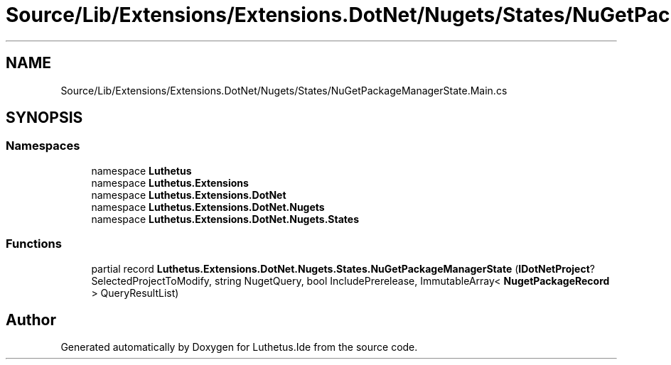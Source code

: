 .TH "Source/Lib/Extensions/Extensions.DotNet/Nugets/States/NuGetPackageManagerState.Main.cs" 3 "Version 1.0.0" "Luthetus.Ide" \" -*- nroff -*-
.ad l
.nh
.SH NAME
Source/Lib/Extensions/Extensions.DotNet/Nugets/States/NuGetPackageManagerState.Main.cs
.SH SYNOPSIS
.br
.PP
.SS "Namespaces"

.in +1c
.ti -1c
.RI "namespace \fBLuthetus\fP"
.br
.ti -1c
.RI "namespace \fBLuthetus\&.Extensions\fP"
.br
.ti -1c
.RI "namespace \fBLuthetus\&.Extensions\&.DotNet\fP"
.br
.ti -1c
.RI "namespace \fBLuthetus\&.Extensions\&.DotNet\&.Nugets\fP"
.br
.ti -1c
.RI "namespace \fBLuthetus\&.Extensions\&.DotNet\&.Nugets\&.States\fP"
.br
.in -1c
.SS "Functions"

.in +1c
.ti -1c
.RI "partial record \fBLuthetus\&.Extensions\&.DotNet\&.Nugets\&.States\&.NuGetPackageManagerState\fP (\fBIDotNetProject\fP? SelectedProjectToModify, string NugetQuery, bool IncludePrerelease, ImmutableArray< \fBNugetPackageRecord\fP > QueryResultList)"
.br
.in -1c
.SH "Author"
.PP 
Generated automatically by Doxygen for Luthetus\&.Ide from the source code\&.
